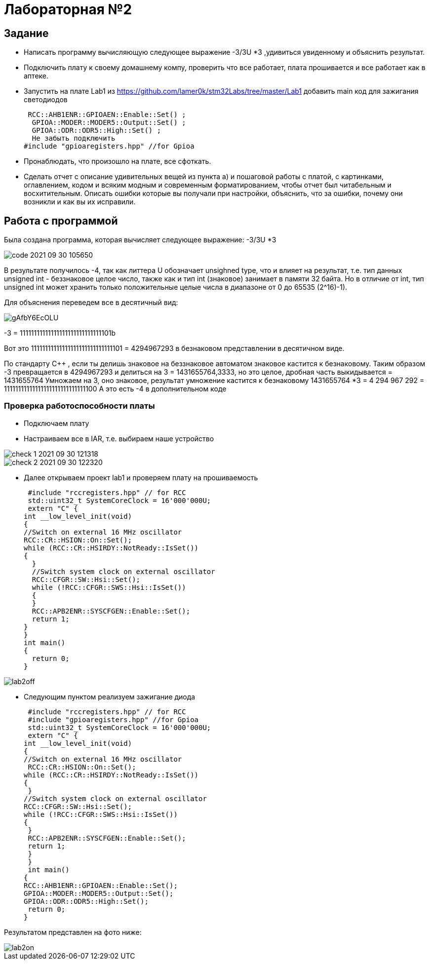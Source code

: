= Лабораторная №2

== Задание
*  Написать программу вычисляющую следующее выражение -3/3U *3 ,удивиться увиденному и объяснить результат.
* Подключить плату к своему домашнему компу, проверить что все работает, плата прошивается и все работает как в аптеке.
* Запустить на плате Lab1 из https://github.com/lamer0k/stm32Labs/tree/master/Lab1
добавить main код для зажигания светодиодов
[source, c]
 RCC::AHB1ENR::GPIOAEN::Enable::Set() ;
  GPIOA::MODER::MODER5::Output::Set() ;
  GPIOA::ODR::ODR5::High::Set() ;
  Не забыть подключить
#include "gpioaregisters.hpp" //for Gpioa

* Пронаблюдать, что произошло на плате, все сфоткать.

* Сделать отчет с описание удивительных вещей из пункта а) и пошаговой работы с платой, с картинками, оглавлением, кодом и всяким модным и современным форматированием, чтобы отчет был читабельным и восхитительным. Описать ошибки которые вы получали при настройки, объяснить, что за ошибки, почему они возникли и как вы их исправили.

== Работа с программой

Была создана программа, которая вычисляет следующее выражение: -3/3U *3

image::code 2021-09-30 105650.png[]


В результате получилось -4, так как литтера U обозначает unsighned type, что и влияет на результат, т.е. тип данных unsigned int - беззнаковое целое число, также как и тип int (знаковое) занимает в памяти 32 байта. Но в отличие от int, тип unsigned int может хранить только положительные целые числа в диапазоне от 0 до 65535 (2^16)-1).

Для объяснения переведем все в десятичный вид:

image::gAfbY6EcOLU.jpg[]

-3 = 11111111111111111111111111111101b

Вот это 11111111111111111111111111111101  = 4294967293 в безнаковом представлении в десятичном виде.

По стандарту С++ , если ты делишь знаковое на беззнаковое автоматом знаковое кастится к безнаковому.
Таким образом -3 превращается в 4294967293 и делиться на 3 = 1431655764,3333, но это целое, дробная часть выкидывается = 1431655764
Умножаем на 3, оно знаковое, результат умножение кастится к безнаковому  1431655764 *3 = 4 294 967 292 = 11111111111111111111111111111100
А это есть -4 в дополнительном коде

=== Проверка работоспособности платы

* Подключаем плату
* Настраиваем все в IAR, т.е. выбираем наше устройство

image::check_1_ 2021-09-30 121318.png[]

image::check_2_2021-09-30 122320.png[]

* Далее открываем проект lab1 и проверяем плату на прошиваемость

 #include "rccregisters.hpp" // for RCC
 std::uint32_t SystemCoreClock = 16'000'000U;
 extern "C" {
int __low_level_init(void)
{
//Switch on external 16 MHz oscillator
RCC::CR::HSION::On::Set();
while (RCC::CR::HSIRDY::NotReady::IsSet())
{
  }
  //Switch system clock on external oscillator
  RCC::CFGR::SW::Hsi::Set();
  while (!RCC::CFGR::SWS::Hsi::IsSet())
  {
  }
  RCC::APB2ENR::SYSCFGEN::Enable::Set();
  return 1;
}
}
int main()
{
  return 0;
}

image::lab2off.jpg[]

* Следующим пунктом реализуем зажигание диода
[source, c]
 #include "rccregisters.hpp" // for RCC
 #include "gpioaregisters.hpp" //for Gpioa
 std::uint32_t SystemCoreClock = 16'000'000U;
 extern "C" {
int __low_level_init(void)
{
//Switch on external 16 MHz oscillator
 RCC::CR::HSION::On::Set();
while (RCC::CR::HSIRDY::NotReady::IsSet())
{
 }
//Switch system clock on external oscillator
RCC::CFGR::SW::Hsi::Set();
while (!RCC::CFGR::SWS::Hsi::IsSet())
{
 }
 RCC::APB2ENR::SYSCFGEN::Enable::Set();
 return 1;
 }
 }
 int main()
{
RCC::AHB1ENR::GPIOAEN::Enable::Set();
GPIOA::MODER::MODER5::Output::Set();
GPIOA::ODR::ODR5::High::Set();
 return 0;
}

Результатом представлен на фото ниже:

image::lab2on.jpg[]
